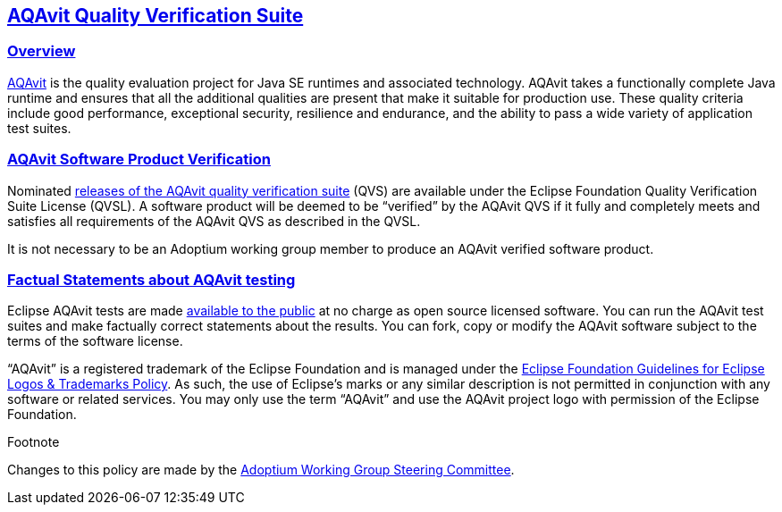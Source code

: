 :copyright: Apache-2.0 License
:description: Adoptium QVS Policy
:keywords: adoptium AQAvit quality policy
:orgname: Eclipse Adoptium
:lang: en 
:source-highlighter: highlight.js
:highlightjs-languages: PowerShell
:icons: font
:sectids:
:sectlinks:
:hide-uri-scheme:
:sectanchors:
:url-repo: https://github.com/adoptium/documentation

AQAvit Quality Verification Suite
---------------------------------

Overview
~~~~~~~~

https://projects.eclipse.org/projects/adoptium.aqavit[AQAvit^]
is the quality evaluation project for Java SE runtimes and associated technology. AQAvit takes a functionally complete Java runtime and ensures that all the additional qualities are present that make it suitable for production use. These quality criteria include good performance, exceptional security, resilience and endurance, and the ability to pass a wide variety of application test suites.

AQAvit Software Product Verification
~~~~~~~~~~~~~~~~~~~~~~~~~~~~~~~~~~~~

Nominated
https://github.com/adoptium/aqa-tests/releases[releases of the AQAvit quality verification suite^]
(QVS) are available under the Eclipse Foundation Quality Verification Suite License (QVSL). A software product will be deemed to be “verified” by the AQAvit QVS if it fully and completely meets and satisfies all requirements of the AQAvit QVS as described in the QVSL.

It is not necessary to be an Adoptium working group member to produce an AQAvit verified software product.

Factual Statements about AQAvit testing
~~~~~~~~~~~~~~~~~~~~~~~~~~~~~~~~~~~~~~~

Eclipse AQAvit tests are made
https://projects.eclipse.org/projects/adoptium.aqavit/developer[available to the public^]
at no charge as open source licensed software. You can run the AQAvit test suites and make factually correct statements about the results. You can fork, copy or modify the AQAvit software subject to the terms of the software license.

“AQAvit” is a registered trademark of the Eclipse Foundation and is managed under the
https://www.eclipse.org/legal/logo_guidelines.php[Eclipse Foundation Guidelines for Eclipse Logos & Trademarks Policy^].
As such, the use of Eclipse’s marks or any similar description is not permitted in conjunction with any software or related services. You may only use the term “AQAvit” and use the AQAvit project logo with permission of the Eclipse Foundation.

.Footnote

Changes to this policy are made by the
https://adoptium.net/members.html[Adoptium Working Group Steering Committee^].
